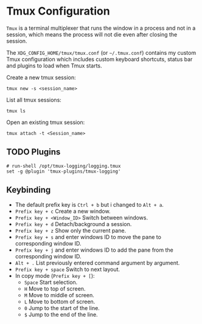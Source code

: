 * Tmux Configuration
=Tmux= is a terminal multiplexer that runs the window in a process and not in a session, which means the process will not die even after closing the session.

The =XDG_CONFIG_HOME/tmux/tmux.conf= (or =~/.tmux.conf=) contains my custom Tmux configuration which includes custom keyboard shortcuts, status bar and plugins to load when Tmux starts.

Create a new tmux session:
#+begin_src shell
  tmux new -s <session_name>
#+end_src

List all tmux sessions:
#+begin_src shell
  tmux ls
#+end_src

Open an existing tmux session:
#+begin_src shell
  tmux attach -t <Session_name>
#+end_src

** TODO Plugins
:LOGBOOK:
- State "TODO"       from              [2023-09-06 Wed 21:02] \\
  This plugin need to be installed in order to load by Tmux.
:END:
#+begin_src
# run-shell /opt/tmux-logging/logging.tmux
set -g @plugin 'tmux-plugins/tmux-logging'
#+end_src

** Keybinding
- The default prefix key is ~Ctrl + b~ but i changed to ~Alt + a~.
- ~Prefix key + c~ Create a new window.
- ~Prefix key + <Window_ID>~ Switch between windows.
- ~Prefix key + d~ Detach/background a session.
- ~Prefix key + z~ Show only the current pane.
- ~Prefix key + s~ and enter windows ID to move the pane to corresponding window ID.
- ~Prefix key + j~ and enter windows ID to add the pane from the corresponding window ID.
- ~Alt + .~ List previously entered command argument by argument.
- ~Prefix key + space~ Switch to next layout.
- In copy mode (~Prefix key + [~):
  - ~Space~ Start selection.
  - ~H~ Move to top of screen.
  - ~M~ Move to middle of screen.
  - ~L~ Move to bottom of screen.
  - ~0~ Jump to the start of the line.
  - ~$~ Jump to the end of the line.
